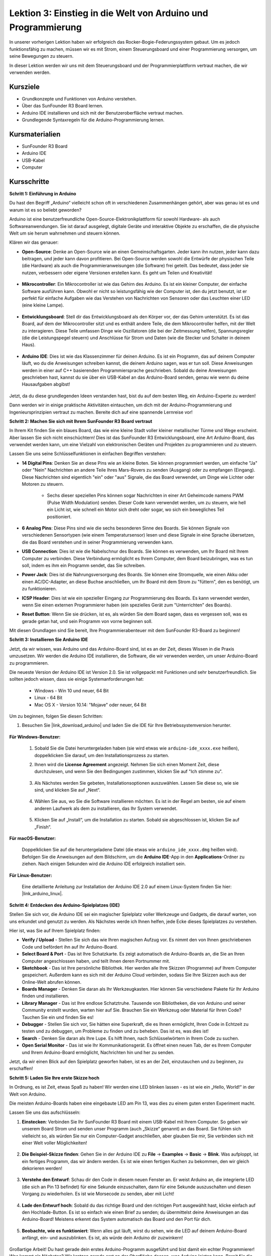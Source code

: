 Lektion 3: Einstieg in die Welt von Arduino und Programmierung
==================================================================

In unserer vorherigen Lektion haben wir erfolgreich das Rocker-Bogie-Federungssystem gebaut. 
Um es jedoch funktionsfähig zu machen, müssen wir es mit Strom, einem Steuerungsboard und einer Programmierung versorgen, um seine Bewegungen zu steuern.

In dieser Lektion werden wir uns mit dem Steuerungsboard und der Programmierplattform vertraut machen, die wir verwenden werden.

.. image:: img/upload_blink.gif

Kursziele
-------------------------

* Grundkonzepte und Funktionen von Arduino verstehen.
* Über das SunFounder R3 Board lernen.
* Arduino IDE installieren und sich mit der Benutzeroberfläche vertraut machen.
* Grundlegende Syntaxregeln für die Arduino-Programmierung lernen.



Kursmaterialien
-----------------------

* SunFounder R3 Board
* Arduino IDE
* USB-Kabel
* Computer

Kursschritte
--------------

**Schritt 1: Einführung in Arduino**

Du hast den Begriff „Arduino“ vielleicht schon oft in verschiedenen Zusammenhängen gehört, aber was genau ist es und warum ist es so beliebt geworden?

Arduino ist eine benutzerfreundliche Open-Source-Elektronikplattform für sowohl Hardware- als auch Softwareanwendungen. Sie ist darauf ausgelegt, digitale Geräte und interaktive Objekte zu erschaffen, die die physische Welt um sie herum wahrnehmen und steuern können.

Klären wir das genauer:

* **Open-Source**: Denke an Open-Source wie an einen Gemeinschaftsgarten. Jeder kann ihn nutzen, jeder kann dazu beitragen, und jeder kann davon profitieren. Bei Open-Source werden sowohl die Entwürfe der physischen Teile (die Hardware) als auch die Programmieranweisungen (die Software) frei geteilt. Das bedeutet, dass jeder sie nutzen, verbessern oder eigene Versionen erstellen kann. Es geht um Teilen und Kreativität!

    .. image:: img/arduino_oscomm.png
        :width: 400
        :align: center

* **Mikrocontroller**: Ein Mikrocontroller ist wie das Gehirn des Arduino. Es ist ein kleiner Computer, der einfache Software ausführen kann. Obwohl er nicht so leistungsfähig wie der Computer ist, den du jetzt benutzt, ist er perfekt für einfache Aufgaben wie das Verstehen von Nachrichten von Sensoren oder das Leuchten einer LED (eine kleine Lampe).

    .. image:: img/arduino_micro.jpg
        :width: 500
        :align: center

* **Entwicklungsboard**: Stell dir das Entwicklungsboard als den Körper vor, der das Gehirn unterstützt. Es ist das Board, auf dem der Mikrocontroller sitzt und es enthält andere Teile, die dem Mikrocontroller helfen, mit der Welt zu interagieren. Diese Teile umfassen Dinge wie Oszillatoren (die bei der Zeitmessung helfen), Spannungsregler (die die Leistungspegel steuern) und Anschlüsse für Strom und Daten (wie die Stecker und Schalter in deinem Haus).

    .. image:: img/arduino_board.png
        :width: 600
        :align: center

* **Arduino IDE**: Dies ist wie das Klassenzimmer für deinen Arduino. Es ist ein Programm, das auf deinem Computer läuft, wo du die Anweisungen schreiben kannst, die deinem Arduino sagen, was er tun soll. Diese Anweisungen werden in einer auf C++ basierenden Programmiersprache geschrieben. Sobald du deine Anweisungen geschrieben hast, kannst du sie über ein USB-Kabel an das Arduino-Board senden, genau wie wenn du deine Hausaufgaben abgibst!

    .. image:: img/arduino_ide_icon.png
        :width: 200
        :align: center

Jetzt, da du diese grundlegenden Ideen verstanden hast, bist du auf dem besten Weg, ein Arduino-Experte zu werden!

Dann werden wir in einige praktische Aktivitäten eintauchen, um dich mit der Arduino-Programmierung und Ingenieursprinzipien vertraut zu machen. 
Bereite dich auf eine spannende Lernreise vor!



**Schritt 2: Machen Sie sich mit Ihrem SunFounder R3 Board vertraut**

In Ihrem Kit finden Sie ein blaues Board, das wie eine kleine Stadt voller kleiner metallischer Türme und Wege erscheint. Aber lassen Sie sich nicht einschüchtern! Dies ist das SunFounder R3 Entwicklungsboard, eine Art Arduino-Board, das verwendet werden kann, um eine Vielzahl von elektronischen Geräten und Projekten zu programmieren und zu steuern.

Lassen Sie uns seine Schlüsselfunktionen in einfachen Begriffen verstehen:

.. image:: img/sf_r3.jpg
    :width: 800

* **14 Digital Pins**: Denken Sie an diese Pins wie an kleine Boten. Sie können programmiert werden, um einfache "Ja" oder "Nein" Nachrichten an andere Teile Ihres Mars-Rovers zu senden (Ausgang) oder zu empfangen (Eingang). Diese Nachrichten sind eigentlich "ein" oder "aus" Signale, die das Board verwendet, um Dinge wie Lichter oder Motoren zu steuern.

    * Sechs dieser speziellen Pins können sogar Nachrichten in einer Art Geheimcode namens PWM (Pulse Width Modulation) senden. Dieser Code kann verwendet werden, um zu steuern, wie hell ein Licht ist, wie schnell ein Motor sich dreht oder sogar, wo sich ein bewegliches Teil positioniert.


* **6 Analog Pins**: Diese Pins sind wie die sechs besonderen Sinne des Boards. Sie können Signale von verschiedenen Sensortypen (wie einem Temperatursensor) lesen und diese Signale in eine Sprache übersetzen, die das Board verstehen und in seiner Programmierung verwenden kann.

* **USB Connection**: Dies ist wie die Nabelschnur des Boards. Sie können es verwenden, um Ihr Board mit Ihrem Computer zu verbinden. Diese Verbindung ermöglicht es Ihrem Computer, dem Board beizubringen, was es tun soll, indem es ihm ein Programm sendet, das Sie schreiben.

* **Power Jack**: Dies ist die Nahrungsversorgung des Boards. Sie können eine Stromquelle, wie einen Akku oder einen AC/DC-Adapter, an diese Buchse anschließen, um Ihr Board mit dem Strom zu "füttern", den es benötigt, um zu funktionieren.

* **ICSP Header**: Dies ist wie ein spezieller Eingang zur Programmierung des Boards. Es kann verwendet werden, wenn Sie einen externen Programmierer haben (ein spezielles Gerät zum "Unterrichten" des Boards).

* **Reset Button**: Wenn Sie sie drücken, ist es, als würden Sie dem Board sagen, dass es vergessen soll, was es gerade getan hat, und sein Programm von vorne beginnen soll.

Mit diesen Grundlagen sind Sie bereit, Ihre Programmierabenteuer mit dem SunFounder R3-Board zu beginnen!

**Schritt 3: Installieren Sie Arduino IDE**

Jetzt, da wir wissen, was Arduino und das Arduino-Board sind, ist es an der Zeit, dieses Wissen in die Praxis umzusetzen. Wir werden die Arduino IDE installieren, die Software, die wir verwenden werden, um unser Arduino-Board zu programmieren.

Die neueste Version der Arduino IDE ist Version 2.0. Sie ist vollgepackt mit Funktionen und sehr benutzerfreundlich. Sie sollten jedoch wissen, dass sie einige Systemanforderungen hat:

    * Windows - Win 10 und neuer, 64 Bit
    * Linux - 64 Bit
    * Mac OS X - Version 10.14: "Mojave" oder neuer, 64 Bit

Um zu beginnen, folgen Sie diesen Schritten:

#. Besuchen Sie |link_download_arduino| und laden Sie die IDE für Ihre Betriebssystemversion herunter.

    .. image:: img/sp_001.png

**Für Windows-Benutzer:**

    #. Sobald Sie die Datei heruntergeladen haben (sie wird etwas wie ``arduino-ide_xxxx.exe`` heißen), doppelklicken Sie darauf, um den Installationsprozess zu starten.

    #. Ihnen wird die **License Agreement** angezeigt. Nehmen Sie sich einen Moment Zeit, diese durchzulesen, und wenn Sie den Bedingungen zustimmen, klicken Sie auf "Ich stimme zu".

        .. image:: img/sp_002.png

    #. Als Nächstes werden Sie gebeten, Installationsoptionen auszuwählen. Lassen Sie diese so, wie sie sind, und klicken Sie auf „Next“.

        .. image:: img/sp_003.png

    #. Wählen Sie aus, wo Sie die Software installieren möchten. Es ist in der Regel am besten, sie auf einem anderen Laufwerk als dem zu installieren, das Ihr System verwendet.

        .. image:: img/sp_004.png

    #. Klicken Sie auf „Install“, um die Installation zu starten. Sobald sie abgeschlossen ist, klicken Sie auf „Finish“. 

        .. image:: img/sp_005.png

**Für macOS-Benutzer:**

    Doppelklicken Sie auf die heruntergeladene Datei (die etwas wie ``arduino_ide_xxxx.dmg`` heißen wird). Befolgen Sie die Anweisungen auf dem Bildschirm, um die **Arduino IDE**-App in den **Applications**-Ordner zu ziehen. Nach einigen Sekunden wird die Arduino IDE erfolgreich installiert sein.

    .. image:: img/macos_install_ide.png
        :width: 800

**Für Linux-Benutzer:**

    Eine detaillierte Anleitung zur Installation der Arduino IDE 2.0 auf einem Linux-System finden Sie hier: |link_arduino_linux|.
    

**Schritt 4: Entdecken des Arduino-Spielplatzes (IDE)**

Stellen Sie sich vor, die Arduino IDE sei ein magischer Spielplatz voller Werkzeuge und Gadgets, die darauf warten, von uns erkundet und genutzt zu werden. Als Nächstes werde ich Ihnen helfen, jede Ecke dieses Spielplatzes zu verstehen.


.. image:: img/ide-2-overview.png
    :width: 800

Hier ist, was Sie auf Ihrem Spielplatz finden:

* **Verify / Upload** - Stellen Sie sich das wie Ihren magischen Aufzug vor. Es nimmt den von Ihnen geschriebenen Code und befördert ihn auf Ihr Arduino-Board.
* **Select Board & Port** - Das ist Ihre Schatzkarte. Es zeigt automatisch die Arduino-Boards an, die Sie an Ihren Computer angeschlossen haben, und teilt Ihnen deren Portnummer mit.
* **Sketchbook** - Das ist Ihre persönliche Bibliothek. Hier werden alle Ihre Skizzen (Programme) auf Ihrem Computer gespeichert. Außerdem kann es sich mit der Arduino Cloud verbinden, sodass Sie Ihre Skizzen auch aus der Online-Welt abrufen können.
* **Boards Manager** - Denken Sie daran als Ihr Werkzeugkasten. Hier können Sie verschiedene Pakete für Ihr Arduino finden und installieren.
* **Library Manager** - Das ist Ihre endlose Schatztruhe. Tausende von Bibliotheken, die von Arduino und seiner Community erstellt wurden, warten hier auf Sie. Brauchen Sie ein Werkzeug oder Material für Ihren Code? Tauchen Sie ein und finden Sie es!
* **Debugger** - Stellen Sie sich vor, Sie hätten eine Superkraft, die es Ihnen ermöglicht, Ihren Code in Echtzeit zu testen und zu debuggen, um Probleme zu finden und zu beheben. Das ist es, was dies ist!
* **Search** - Denken Sie daran als Ihre Lupe. Es hilft Ihnen, nach Schlüsselwörtern in Ihrem Code zu suchen.
* **Open Serial Monitor** - Das ist wie Ihr Kommunikationsgerät. Es öffnet einen neuen Tab, der es Ihrem Computer und Ihrem Arduino-Board ermöglicht, Nachrichten hin und her zu senden.

Jetzt, da wir einen Blick auf den Spielplatz geworfen haben, ist es an der Zeit, einzutauchen und zu beginnen, zu erschaffen!


**Schritt 5: Laden Sie Ihre erste Skizze hoch**

In Ordnung, es ist Zeit, etwas Spaß zu haben! Wir werden eine LED blinken lassen - es ist wie ein „Hello, World!“ in der Welt von Arduino.

Die meisten Arduino-Boards haben eine eingebaute LED am Pin 13, was dies zu einem guten ersten Experiment macht.

.. image:: img/1_led.jpg
    :width: 400
    :align: center

Lassen Sie uns das aufschlüsseln:

#. **Einstecken**: Verbinden Sie Ihr SunFounder R3 Board mit einem USB-Kabel mit Ihrem Computer. So geben wir unserem Board Strom und senden unser Programm (auch „Skizze“ genannt) an das Board. Sie fühlen sich vielleicht so, als würden Sie nur ein Computer-Gadget anschließen, aber glauben Sie mir, Sie verbinden sich mit einer Welt voller Möglichkeiten!

    .. image:: img/connect_board_pc.gif

#. **Die Beispiel-Skizze finden**: Gehen Sie in der Arduino IDE zu **File** -> **Examples** -> **Basic** -> **Blink**. Was aufploppt, ist ein fertiges Programm, das wir ändern werden. Es ist wie einen fertigen Kuchen zu bekommen, den wir gleich dekorieren werden!

    .. image:: img/open_blink.png

#. **Verstehe den Entwurf**: Schau dir den Code in diesem neuen Fenster an. Er weist Arduino an, die integrierte LED (die sich an Pin 13 befindet) für eine Sekunde einzuschalten, dann für eine Sekunde auszuschalten und diesen Vorgang zu wiederholen. Es ist wie Morsecode zu senden, aber mit Licht!

    .. image:: img/led_blink.png

#. **Lade den Entwurf hoch**: Sobald du das richtige Board und den richtigen Port ausgewählt hast, klicke einfach auf den Hochlade-Button. Es ist so einfach wie einen Brief zu senden; du übermittelst deine Anweisungen an das Arduino-Board! Meistens erkennt das System automatisch das Board und den Port für dich.

    .. image:: img/upload_blink.gif

#. **Beobachte, wie es funktioniert**: Wenn alles gut läuft, wirst du sehen, wie die LED auf deinem Arduino-Board anfängt, ein- und auszublinken. Es ist, als würde dein Arduino dir zuzwinkern!

    .. image:: img/blink_led.gif

Großartige Arbeit! Du hast gerade dein erstes Arduino-Programm ausgeführt und bist damit ein echter Programmierer! Was kommt als Nächstes? Wir kratzen gerade erst an der Oberfläche dessen, was Arduino leisten kann. Bereit für die nächste Herausforderung?


**Schritt 6: Einige unterhaltsame Fakten zur Arduino-Programmierung**

Zeit, einige coole Geheimnisse über die Arduino-Programmierung zu lüften!

* Code-Magie: ``setup()`` und ``loop()``

    Ein Arduino-Entwurf, oder ein Stück Code, ist wie ein Theaterstück in zwei Akten:

    * ``setup()``: Das ist Akt 1, die Eröffnungsszene. Sie findet nur einmal statt, wenn dein Arduino-Board zum ersten Mal erwacht. Sie wird verwendet, um die Bühne vorzubereiten, indem Dinge wie Pin-Modi und Bibliotheken eingerichtet werden.
    * ``loop()``: Nach Akt 1 gehen wir über zu Akt 2, der sich wiederholt, bis der letzte Vorhang fällt (was nur passiert, wenn wir die Stromversorgung abschalten oder den Reset-Knopf drücken!). Dieser Teil des Codes ist wie der Hauptteil unseres Stücks, wo die eigentliche Aktion stattfindet.

    Aber denk daran, selbst wenn es keine Magie (Code) im ``setup()`` oder ``loop()`` gibt, müssen wir sie trotzdem behalten. Sie sind wie die Bühne - selbst eine leere Bühne bleibt eine Bühne.

    .. code-block:: arduino
    
        void setup() {
            // initialize digital pin LED_BUILTIN as an output.
            pinMode(LED_BUILTIN, OUTPUT);

            digitalWrite(LED_BUILTIN, HIGH);  // turn the LED on (HIGH is the voltage level)
            delay(1000);                      // wait for a second
            digitalWrite(LED_BUILTIN, LOW);   // turn the LED off by making the voltage LOW
            delay(1000);                      // wait for a second
        }

        // the loop function runs over and over again forever
        void loop() {

        }

* Satzzeichen in der Programmierung

    Genauso wie in einem Märchenbuch verwendet Arduino spezielle Satzzeichen, um den Code verständlich zu machen:

    * ``Semikolons (;)``: Diese sind wie Punkte in einer Geschichte. Sie sagen dem Arduino: "Okay, ich bin fertig mit dieser Aktion. Was kommt als Nächstes?"
    * ``Geschweifte Klammern {}``: Diese sind wie der Anfang und das Ende eines Kapitels. Sie fassen Code-Teile zusammen und markieren, wo ein Abschnitt beginnt und endet.

    Solltest du einige dieser Satzzeichen vergessen, keine Sorge! Der Arduino ist wie ein freundlicher Lehrer, der deine Arbeit überprüft, dir die Fehler zeigt und dir hilft, sie zu beheben. Das gehört alles zum Lernabenteuer!

    .. image:: img/blink_error.gif

* Über die Funktionen

    Stelle dir diese Funktionen wie magische Zaubersprüche vor. Jeder Spruch hat eine spezifische Wirkung in unserem Arduino-Abenteuer:

    * ``pinMode()``: Dieser Spruch entscheidet, ob ein Pin ein EINGANG oder ein AUSGANG ist. Es ist, als würde man entscheiden, ob eine Figur in unserer Geschichte spricht (AUSGANG) oder zuhört (EINGANG).
    * ``digitalWrite()``: Dieser Spruch kann einen Pin HIGH (an) oder LOW (aus) schalten, wie das Ein- und Ausschalten eines magischen Lichts.
    * ``delay()``: Dieser Spruch lässt den Arduino für eine bestimmte Zeit pausieren, wie eine kurze Pause inmitten unserer Geschichte.
    
    Wie in einem Zauberbuch kannst du all diese und viele weitere Zaubersprüche im |link_arduino_web| finden. Je mehr Sprüche du kennst, desto aufregender können deine Arduino-Abenteuer werden!

* Kommentare: Unsere Geheimen Nachrichten

    Wir haben auch eine Geheimsprache in der Programmierung, genannt ``Kommentare``. Das sind Nachrichten, die wir in unserem Code mit ``//`` oder ``/* */`` schreiben können. Das Magische daran? Der Arduino ignoriert sie komplett! Es ist ein großartiger Ort, um Notizen für dich selbst oder andere zu hinterlassen, um zu erklären, was die schwierigen Teile des Codes tun.

* Lesbarkeit des Codes: Code Benutzerfreundlich Gestalten

    Obwohl du deinen Code schreiben kannst, wie du möchtest (zum Beispiel verursacht das Setzen von Semikolons auf einer separaten Zeile keine Fehler), ist es wichtig, die Lesbarkeit des Codes im Auge zu behalten.

    .. image:: img/blink_noerror.gif

    Wie beim Schreiben einer guten Geschichte kann die Art und Weise, wie wir Code schreiben, diesen entweder spaßig und leicht oder langweilig und schwer lesbar machen. Hier sind einige Möglichkeiten, deinen Code freundlicher zu gestalten:

    * Verwende eine angemessene Einrückung, um deine Sätze in ordentliche Absätze zu ordnen. Das hilft dem Leser zu verstehen, wo ein Abschnitt endet und ein anderer beginnt.
    * Verwende sinnvolle Variablennamen. Es ist wie, einen Charakter in einer Geschichte mit einem passenden Namen zu nennen.
    * Halte deine Funktionen klein und einfach, wie kurze und süße Kapitel in einem Buch.
    * Hinterlasse Kommentare für die kniffligen Teile. Es ist wie, eine Fußnote zu hinterlassen, um ein schwieriges Wort zu erklären.

Denk daran, wir programmieren nicht nur für Maschinen, sondern auch für Menschen. Also lass uns dafür sorgen, dass unser Code eine klare und verständliche Geschichte erzählt!


**Schritt 7: Reflektieren und Verbessern**

Einen Moment innezuhalten und über unsere Reise nachzudenken, kann uns Einsichten geben, die wir im Trubel der Entdeckung vielleicht übersehen würden. Frag dich selbst:

* Was war der interessanteste Teil dieses Arduino-Abenteuers?
* Gab es Herausforderungen auf dem Weg? Wie hast du sie überwunden?
* Könntest du einem Freund erklären, was Arduino ist, was die Arduino-IDE macht oder wie man Arduino-Code ausführt?
* Wie würdest du deine erste Erfahrung mit der Arduino-Programmierung beschreiben?
* Was möchtest du noch über Arduino lernen?

Indem du über diese Fragen nachdenkst, vertiefst du dein Verständnis und bereitest dich auf zukünftige Erkundungen vor. Denk immer daran, es gibt keine „falsche“ Antwort bei der Reflexion – es ist schließlich deine persönliche Reise!
